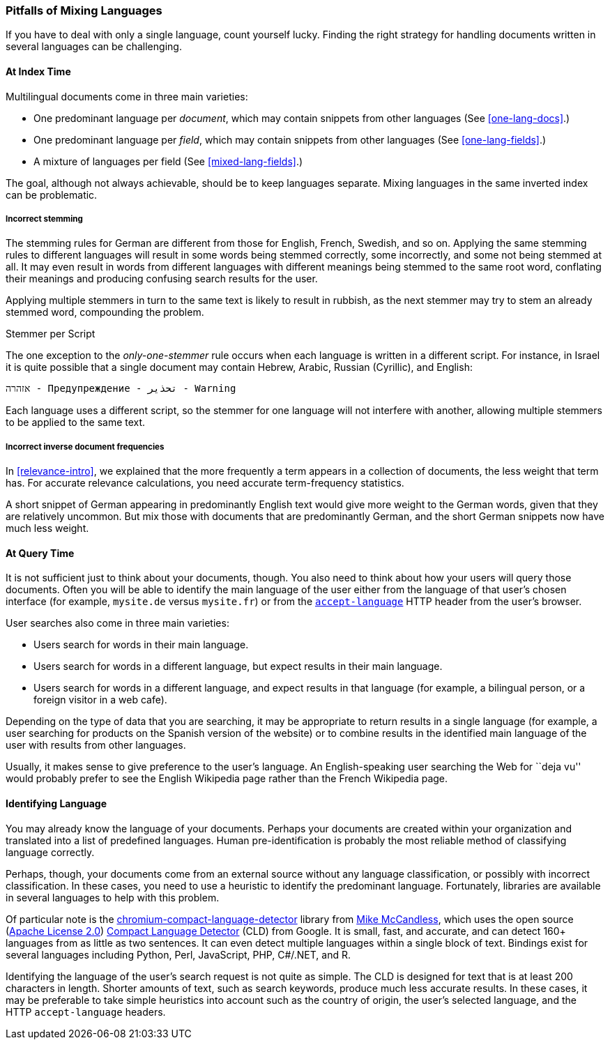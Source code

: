 [[language-pitfalls]]
=== Pitfalls of Mixing Languages

If you have to deal with only a single language,((("languages", "mixing, pitfalls of"))) count yourself lucky.
Finding the right strategy for handling documents written in several languages
can be challenging.((("indexing", "mixed languages, pitfalls of")))

==== At Index Time

Multilingual documents come in three main varieties:

 * One predominant language per _document_, which may contain snippets from
   other languages (See <<one-lang-docs>>.)
 * One predominant language per _field_, which may contain snippets from
   other languages (See <<one-lang-fields>>.)
 * A mixture of languages per field (See <<mixed-lang-fields>>.)

The goal, although not always achievable, should be to keep languages
separate.  Mixing languages in the same inverted index can be problematic.

===== Incorrect stemming

The stemming rules for German are different from those for English, French,
Swedish, and so on.((("stemming words", "incorrect stemming in multilingual documents"))) Applying the same stemming rules to different languages
will result in some words being stemmed correctly, some  incorrectly, and some
not being stemmed at all. It may even result in words from different languages with different meanings
being stemmed to the same root word, conflating their meanings and producing
confusing search results for the user.

Applying multiple stemmers in turn to the same text is likely to result in
rubbish, as the next stemmer may try to stem an already stemmed word,
compounding the problem.

[[different-scripts]]
.Stemmer per Script
************************************************
The one exception to the _only-one-stemmer_ rule occurs when each language
is written in a different script.  For instance, in Israel it is quite
possible that a single document may contain Hebrew, Arabic, Russian (Cyrillic),
and English:

    אזהרה - Предупреждение - تحذير - Warning

Each language uses a different script, so the stemmer for one language will not
interfere with another, allowing multiple stemmers to be applied to the same
text.
************************************************

===== Incorrect inverse document frequencies

In <<relevance-intro>>, we explained that the more frequently a term appears
in a collection of documents, the less weight that term has.((("inverse document frequency", "incorrect, in multilingual documents")))  For accurate
relevance calculations, you need accurate term-frequency statistics.

A short snippet of German appearing in predominantly English text would give
more weight to the German words, given that they are relatively uncommon. But
mix those with documents that are predominantly German, and the short German
snippets now have much less weight.

==== At Query Time

It is not sufficient just to think about your documents, though.((("queries", "mixed languages and")))  You also need
to think about how your users will query those documents.  Often you will be able
to identify the main language of the user either from the language of that user's chosen
interface (for example, `mysite.de` versus `mysite.fr`) or from the
http://www.w3.org/International/questions/qa-lang-priorities.en.php[`accept-language`]
HTTP header from the user's browser.

User searches also come in three main varieties:

* Users search for words in their main language.
* Users search for words in a different language, but expect results in
  their main language.
* Users search for words in a different language, and expect results in
  that language (for example, a bilingual person, or a foreign visitor in a web cafe).

Depending on the type of data that you are searching, it may be appropriate to
return results in a single language (for example, a user searching for products on
the Spanish version of the website) or to combine results in the identified
main language of the user with results from other languages.

Usually, it makes sense to give preference to the user's language.  An English-speaking
user searching the Web for ``deja vu'' would probably prefer to see
the English Wikipedia page rather than the French Wikipedia page.

[[identifying-language]]
==== Identifying Language

You may already know the language of your documents.  Perhaps your documents
are created within your organization and translated into a list of predefined
languages.  Human pre-identification is probably the most reliable method of
classifying language correctly.

Perhaps, though, your documents come from an external source without any
language classification, or possibly with incorrect classification. In these
cases, you need to use a heuristic to identify the predominant language.
Fortunately, libraries are available in several languages to help with this problem.

Of particular note is the
https://github.com/mikemccand/chromium-compact-language-detector[chromium-compact-language-detector]
library from
http://blog.mikemccandless.com/2013/08/a-new-version-of-compact-language.html[Mike McCandless],
which uses the open source (http://www.apache.org/licenses/LICENSE-2.0[Apache License 2.0])
https://code.google.com/p/cld2/[Compact Language Detector] (CLD) from Google.  It is
small, fast, ((("Compact Language Detector (CLD)")))and accurate, and can detect 160+ languages from as little as two
sentences. It can even detect multiple languages within a single block of
text. Bindings exist for several languages including Python, Perl, JavaScript,
PHP, C#/.NET, and R.

Identifying the language of the user's search request is not quite as simple.
The CLD is designed for text that is at least 200 characters in length.
Shorter amounts of text, such as search keywords, produce much less accurate
results. In these cases, it may be preferable to take simple heuristics into
account such as the country of origin, the user's selected language, and the
HTTP `accept-language` headers.
